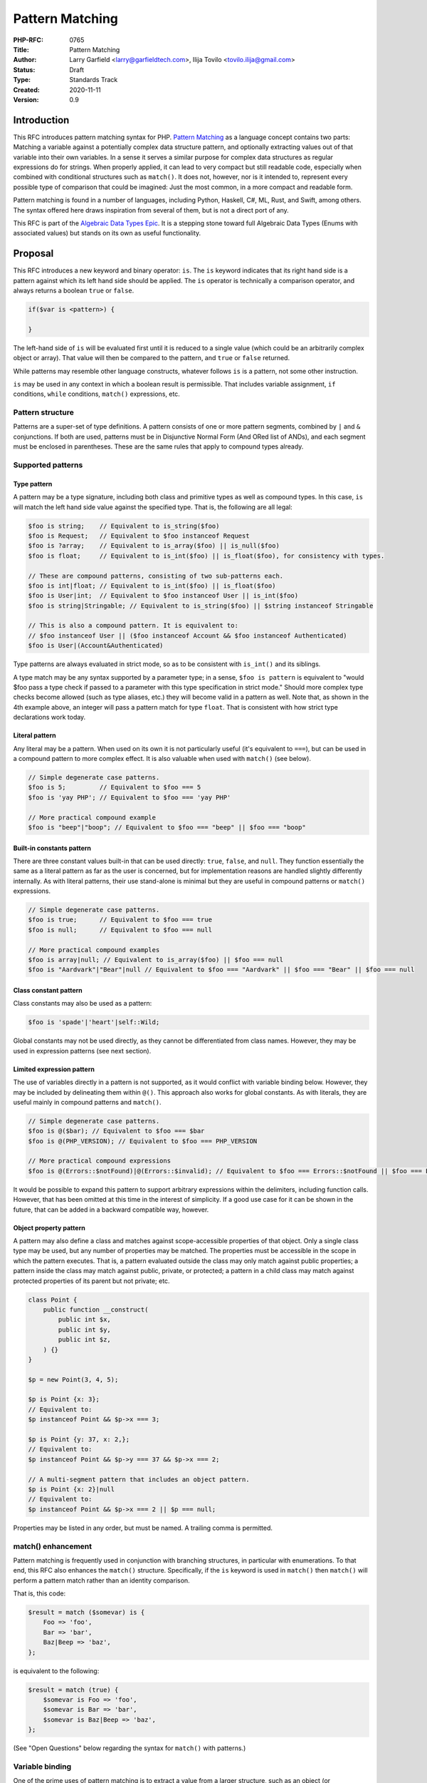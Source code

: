 Pattern Matching
================

:PHP-RFC: 0765
:Title: Pattern Matching
:Author: Larry Garfield <larry@garfieldtech.com>, Ilija Tovilo <tovilo.ilija@gmail.com>
:Status: Draft
:Type: Standards Track
:Created: 2020-11-11
:Version: 0.9

Introduction
------------

This RFC introduces pattern matching syntax for PHP. `Pattern
Matching <https://en.wikipedia.org/wiki/Pattern_matching>`__ as a
language concept contains two parts: Matching a variable against a
potentially complex data structure pattern, and optionally extracting
values out of that variable into their own variables. In a sense it
serves a similar purpose for complex data structures as regular
expressions do for strings. When properly applied, it can lead to very
compact but still readable code, especially when combined with
conditional structures such as ``match()``. It does not, however, nor is
it intended to, represent every possible type of comparison that could
be imagined: Just the most common, in a more compact and readable form.

Pattern matching is found in a number of languages, including Python,
Haskell, C#, ML, Rust, and Swift, among others. The syntax offered here
draws inspiration from several of them, but is not a direct port of any.

This RFC is part of the `Algebraic Data Types Epic </rfc/adts>`__. It is
a stepping stone toward full Algebraic Data Types (Enums with associated
values) but stands on its own as useful functionality.

Proposal
--------

This RFC introduces a new keyword and binary operator: ``is``. The
``is`` keyword indicates that its right hand side is a pattern against
which its left hand side should be applied. The ``is`` operator is
technically a comparison operator, and always returns a boolean ``true``
or ``false``.

.. code:: php

   if($var is <pattern>) {

   }

The left-hand side of ``is`` will be evaluated first until it is reduced
to a single value (which could be an arbitrarily complex object or
array). That value will then be compared to the pattern, and ``true`` or
``false`` returned.

While patterns may resemble other language constructs, whatever follows
``is`` is a pattern, not some other instruction.

``is`` may be used in any context in which a boolean result is
permissible. That includes variable assignment, ``if`` conditions,
``while`` conditions, ``match()`` expressions, etc.

Pattern structure
~~~~~~~~~~~~~~~~~

Patterns are a super-set of type definitions. A pattern consists of one
or more pattern segments, combined by ``|`` and ``&`` conjunctions. If
both are used, patterns must be in Disjunctive Normal Form (And ORed
list of ANDs), and each segment must be enclosed in parentheses. These
are the same rules that apply to compound types already.

Supported patterns
~~~~~~~~~~~~~~~~~~

Type pattern
^^^^^^^^^^^^

A pattern may be a type signature, including both class and primitive
types as well as compound types. In this case, ``is`` will match the
left hand side value against the specified type. That is, the following
are all legal:

.. code:: php

   $foo is string;    // Equivalent to is_string($foo)
   $foo is Request;   // Equivalent to $foo instanceof Request
   $foo is ?array;    // Equivalent to is_array($foo) || is_null($foo)
   $foo is float;     // Equivalent to is_int($foo) || is_float($foo), for consistency with types.

   // These are compound patterns, consisting of two sub-patterns each.
   $foo is int|float; // Equivalent to is_int($foo) || is_float($foo)
   $foo is User|int;  // Equivalent to $foo instanceof User || is_int($foo)
   $foo is string|Stringable; // Equivalent to is_string($foo) || $string instanceof Stringable

   // This is also a compound pattern. It is equivalent to:
   // $foo instanceof User || ($foo instanceof Account && $foo instanceof Authenticated)
   $foo is User|(Account&Authenticated)

Type patterns are always evaluated in strict mode, so as to be
consistent with ``is_int()`` and its siblings.

A type match may be any syntax supported by a parameter type; in a
sense, ``$foo is pattern`` is equivalent to "would $foo pass a type
check if passed to a parameter with this type specification in strict
mode." Should more complex type checks become allowed (such as type
aliases, etc.) they will become valid in a pattern as well. Note that,
as shown in the 4th example above, an integer will pass a pattern match
for type ``float``. That is consistent with how strict type declarations
work today.

Literal pattern
^^^^^^^^^^^^^^^

Any literal may be a pattern. When used on its own it is not
particularly useful (it's equivalent to ``===``), but can be used in a
compound pattern to more complex effect. It is also valuable when used
with ``match()`` (see below).

.. code:: php

   // Simple degenerate case patterns.
   $foo is 5;         // Equivalent to $foo === 5
   $foo is 'yay PHP'; // Equivalent to $foo === 'yay PHP'

   // More practical compound example
   $foo is "beep"|"boop"; // Equivalent to $foo === "beep" || $foo === "boop"

Built-in constants pattern
^^^^^^^^^^^^^^^^^^^^^^^^^^

There are three constant values built-in that can be used directly:
``true``, ``false``, and ``null``. They function essentially the same as
a literal pattern as far as the user is concerned, but for
implementation reasons are handled slightly differently internally. As
with literal patterns, their use stand-alone is minimal but they are
useful in compound patterns or ``match()`` expressions.

.. code:: php

   // Simple degenerate case patterns.
   $foo is true;      // Equivalent to $foo === true
   $foo is null;      // Equivalent to $foo === null

   // More practical compound examples
   $foo is array|null; // Equivalent to is_array($foo) || $foo === null
   $foo is "Aardvark"|"Bear"|null // Equivalent to $foo === "Aardvark" || $foo === "Bear" || $foo === null

Class constant pattern
^^^^^^^^^^^^^^^^^^^^^^

Class constants may also be used as a pattern:

.. code:: php

   $foo is 'spade'|'heart'|self::Wild;

Global constants may not be used directly, as they cannot be
differentiated from class names. However, they may be used in expression
patterns (see next section).

Limited expression pattern
^^^^^^^^^^^^^^^^^^^^^^^^^^

The use of variables directly in a pattern is not supported, as it would
conflict with variable binding below. However, they may be included by
delineating them within ``@()``. This approach also works for global
constants. As with literals, they are useful mainly in compound patterns
and ``match()``.

.. code:: php

   // Simple degenerate case patterns.
   $foo is @($bar); // Equivalent to $foo === $bar
   $foo is @(PHP_VERSION); // Equivalent to $foo === PHP_VERSION

   // More practical compound expressions
   $foo is @(Errors::$notFound)|@(Errors::$invalid); // Equivalent to $foo === Errors::$notFound || $foo === Errors::$invalid

It would be possible to expand this pattern to support arbitrary
expressions within the delimiters, including function calls. However,
that has been omitted at this time in the interest of simplicity. If a
good use case for it can be shown in the future, that can be added in a
backward compatible way, however.

Object property pattern
^^^^^^^^^^^^^^^^^^^^^^^

A pattern may also define a class and matches against scope-accessible
properties of that object. Only a single class type may be used, but any
number of properties may be matched. The properties must be accessible
in the scope in which the pattern executes. That is, a pattern evaluated
outside the class may only match against public properties; a pattern
inside the class may match against public, private, or protected; a
pattern in a child class may match against protected properties of its
parent but not private; etc.

.. code:: php


   class Point {
       public function __construct(
           public int $x, 
           public int $y, 
           public int $z,
       ) {}
   }

   $p = new Point(3, 4, 5);

   $p is Point {x: 3};
   // Equivalent to:
   $p instanceof Point && $p->x === 3;

   $p is Point {y: 37, x: 2,};
   // Equivalent to:
   $p instanceof Point && $p->y === 37 && $p->x === 2;

   // A multi-segment pattern that includes an object pattern.
   $p is Point {x: 2}|null
   // Equivalent to:
   $p instanceof Point && $p->x === 2 || $p === null;

Properties may be listed in any order, but must be named. A trailing
comma is permitted.

match() enhancement
~~~~~~~~~~~~~~~~~~~

Pattern matching is frequently used in conjunction with branching
structures, in particular with enumerations. To that end, this RFC also
enhances the ``match()`` structure. Specifically, if the ``is`` keyword
is used in ``match()`` then ``match()`` will perform a pattern match
rather than an identity comparison.

That is, this code:

.. code:: php

   $result = match ($somevar) is {
       Foo => 'foo',
       Bar => 'bar',
       Baz|Beep => 'baz',
   };

is equivalent to the following:

.. code:: php

   $result = match (true) {
       $somevar is Foo => 'foo',
       $somevar is Bar => 'bar',
       $somevar is Baz|Beep => 'baz',
   };

(See "Open Questions" below regarding the syntax for ``match()`` with
patterns.)

Variable binding
~~~~~~~~~~~~~~~~

One of the prime uses of pattern matching is to extract a value from a
larger structure, such as an object (or Enumeration/ADT, in the future).
This RFC supports such variable binding by specifying the variable to
populate. If the input variable matches the rest of the pattern, then
the corresponding value will be extracted and assigned to a variable of
that name in the current scope. It will remain in scope as long as
normal variable rules say it should. Only local variables may be bound,
that is, you cannot bind to a property of an object.

The entire pattern either succeeds or fails. No variables will be bound
unless the entire pattern matches.

In the currently supported patterns, it is only relevant for object and
array pattern matching. (See the next section for array examples.)

.. code:: php

   class Point {
       public function __construct(
           public int $x, 
           public int $y, 
           public int $z,
       ) {}
   }

   $p = new Point(3, 4, 5);

   if ($p is Point {x: 3, y: $y} ) {
       print "x is 3 and y is $y.";
   }
   // Equivalent to:
   if ($p instanceof Point && $p->x === 3) {
       $y = $p->y;
       print "x is 3 and y is $y.";
   }

   if ($p is Point {z: $z, x: 3, y: $y} ) {
     print "x is 3 and y is $y and z is $z.";
   }
   // Equivalent to:
   if ($p instanceof Point && $p->x === 3) {
       $y = $p->y;
       $z = $p->z;
       print "x is 3 and y is $y and z is $z.";
   }

Variable binding is not compatible with an ORed compound pattern, as
depending on the segment that matches the variable may or may not end up
defined, and there's no reliable way to determine that other than
``isset()``. An ANDed compound pattern is permitted, however.

If the variable name to extract to is the same as the name of the
property, then the property name may be omitted. That is, the last
example can be abbreviated as:

.. code:: php

   if ($p is Point {$z, x: 3, $y} ) {
     print "x is 3 and y is $y and z is $z.";
   }

Variable binding is especially useful in ``match()`` statements, where
there is no simple logical equivalent that doesn't involve additional
functions.

.. code:: php

   $result = match ($p) is {
     // These will match only some Point objects, depending on their property values.
     Point{x: 3, y: 9, $z} => "x is 3, y is 9, z is $z",
     Point{$z, $x, y: 4} => "x is $x, y is 4, z is $z",
     Point{x: 5, $y} => "x is 5, y is $y, and z doesn't matter",
     // This will match any Point object.
     Point{$x, $y, $z} => "x is $x, y is $y, z is $z",
   };

Note that in this case, the variables ``$x``, ``$y``, and ``$z`` may or
may not be defined after the ``match()`` statement executes depending on
which pattern was matched.

This last usage is especially important in the context of ADTs, where
combining an ADT with a pattern-matching ``match()`` would allow for
this:

.. code:: php

   // Example of what is possible with both pattern matching and ADTs,
   // though they are separate RFCs so the exact syntax is subject to change.

   enum Move {
       case TurnLeft;
       case TurnRight;
       case Forward(int $amount);
   }

   match ($move) is {
       Move::TurnLeft => $this->orientation--,
       Move::TurnRight => $this->orientation++,
       Move::Forward{$amount} => $this->distance += $amount,
   };


   enum Option {
       case None;
       case Some(mixed $val);
   }

   match ($maybe) is {
       Option::Some {$val} => compute_something($val),
       Option::None => 'default value',
   }

We view this RFC as a prerequisite for ADTs being useful in practice.

Array structure pattern
~~~~~~~~~~~~~~~~~~~~~~~

Array patterns match elements of an array individually against a
collection of values. It has two variants, positional or associative.
That is, the pattern MUST be entirely positional, or must specify a key
for every position. (This is in contrast to array literals, which allow
keys to be omitted at random to get an integer assigned.) If an
associative pattern is used, the order of keys is explicitly irrelevant.

By default, array matching is exhaustive. That is, the arity of the
array and pattern must match. Alternatively, the pattern may include a
``...`` sequence as its last item to disable that arity checking,
rendering any unspecified array keys explicitly irrelevant.

.. code:: php

   // Given:
   $list = [1, 3, 5, 7];

   // Degenerate, not very useful case.
   if ($list is [1, 3, 5, 7]) {
     print "Yes";
   }
   // True.  Equivalent to:
   if (is_array($list) 
       && count($list) === 4 
       && $list[0] === 1 
       && $list[1] === 3 
       && $list[2] === 5 
       && $list[3] === 7
       ) {
       print "Yes";
   }


   if ($list is [1, 3]) {
     print "Yes";
   }
   // False.  Equivalent to:
   if (is_array($list) 
       && count($list) === 2
       && $list[0] === 1 
       && $list[1] === 3
       ) {
       print "Yes";
   }

   if ($list is [1, 3, ...]) {
     print "Yes";
   }
   // True.  Equivalent to:
   if (is_array($list) 
       && array_key_exists($list, 0) && $list[0] === 1 
       && array_key_exists($list, 1) && $list[1] === 3
       ) {
       print "Yes";
   }

   if ($list is [1, 3, $third, 7]) {
     print "Yes: $third";
   }
   // True.  Equivalent to:
   if (is_array($list) 
       && count($list) === 4
       && $list[0] === 1 
       && $list[1] === 3
       && $list[3] === 7
       ) {
       $third = $list[2];
       print "Yes: $third";
   }


   if ($list is [1, 3, $third, ...]) {
     print "Yes: $third";
   }
   // True.  Equivalent to:
   if (is_array($list) 
       && array_key_exists($list, 0) && $list[0] === 1 
       && array_key_exists($list, 1) && $list[1] === 3
       && array_key_exists($list, 2)
       ) {
       $third = $list[2];
       print "Yes: $third";
   }

.. code:: php

   // Given:
   $assoc = ['a' => 'A', 'b' => 'B'];

   // Degenerate, not very useful case.
   if ($assoc is ['a' => 'A', 'b' => 'B']) {
     print "Yes";
   }
   // True.  Equivalent to:
   if (is_array($assoc) 
       && count($assoc) === 2 
       && array_key_exists($assoc, 'a') && $assoc['a'] === 'A'
       && array_key_exists($assoc, 'b') && $assoc['b'] === 'B'
       ) {
       print "Yes";
   }

   if ($assoc is ['a' => 'A', 'b' => @($b)]) {
     print "Yes";
   }
   // True.  Equivalent to:
   if (is_array($assoc) 
       && count($assoc) === 2 
       && array_key_exists($assoc, 'a') && $assoc['a'] === 'A'
       && array_key_exists($assoc, 'b') && $assoc['b'] === $b
       ) {
       print "Yes";
   }

   if ($assoc is ['a' => 'A', 'b' => $b]) {
     print "Yes: $b";
   }
   // True.  Equivalent to:
   if (is_array($assoc) 
       && count($assoc) === 2 
       && array_key_exists($assoc, 'a') && $assoc['a'] === 'A'
       && array_key_exists($assoc, 'b')
       ) {
       $b = $assoc['b'];
       print "Yes: $b";
   }

   if ($assoc is ['b' => 'B']) {
     print "Yes";
   }
   // False.  Equivalent to:
   if (is_array($assoc) 
       && count($assoc) === 1 
       && array_key_exists($assoc, 'b') && $assoc['b'] === 'B'
       ) {
       print "Yes";
   }

   if ($assoc is ['b' => 'B', ...]) {
     print "Yes";
   }
   // True.  Equivalent to:
   if (is_array($assoc) && array_key_exists($assoc, 'b') && $assoc['b'] === 'B') {
       print "Yes";
   }

Of particular note, the pattern matching approach automatically handles
``array_key_exists()`` checking. That means a missing array element will
not trigger a warning, whereas with a traditional
``if ($foo['bar'] === 'baz')`` approach missing values must be accounted
for by the developer manually. That provides some benefit in even the
degenerate case of just checking a selection of keys against literal
values, as missing values are handled automatically.

Variable binding pattern matching
~~~~~~~~~~~~~~~~~~~~~~~~~~~~~~~~~

When binding to a variable, the ``is`` keyword may be nested. In that
case, the entire pattern must succeed or fail. Values will be bound if
and only if all binding patterns match as well.

For example:

.. code:: php

   if ($foo is Foo{a: @($someA), $b is Point(x: 5, y: @($someY)) }) {
     print "x is 5, y is $someY, z is $b->z";
   }
   // Equivalent to:
   if ($foo instanceof Foo
       && $foo->a === $someA
       && $bar instanceof Point
       && $bar->y = $someY
       ) {
       $b = $foo->b;
       print "x is 5, y is $someY, z is $b->z";
   }

.. code:: php

   if ($params is ['user' => $user is AuthenticatedUser{role: 'admin'}, ...]) {
       print "Congrats, $user->name, you can do admin things!"
   }
   // Equivalent to:
   if (is_array($params)
       && array_key_exists($params, 'user')
       && $params['user'] instanceof AuthenticatedUser
       && $params['user']->role === 'admin'
       ) {
       $user = $params['user'];
       print "Congrats, $user->name, you can do admin things!"
   }

Interaction with magic methods
~~~~~~~~~~~~~~~~~~~~~~~~~~~~~~

When matching an object, it's possible to try to match against a
property that is not defined, but the ``__isset()`` or ``__get`` magic
methods are defined. In that case:

-  If ``__isset()`` is triggered and returns false, it will never match
   anything.
-  If ``__isset()`` returns true or is not defined, then the return of
   invoking ``__get()`` will be used. It will then be matched against
   the pattern the same as if it were a defined property value.

Backward Incompatible Changes
-----------------------------

A new keyword is added, ``is``. That will conflict with any user-defined
global constant named ``is``.

No other BC breaks are expected.

Proposed PHP Version(s)
-----------------------

PHP 8.next (aka 8.4).

RFC Impact
----------

Open Issues
-----------

Include other patterns in the initial RFC?
~~~~~~~~~~~~~~~~~~~~~~~~~~~~~~~~~~~~~~~~~~

Do any other patterns need to be included in the initial RFC? Are there
any listed in Future Scope that are must-have for the initial release?

Expression pattern syntax
~~~~~~~~~~~~~~~~~~~~~~~~~

The @() syntax for expression patterns is still an open question. It
needs some kind of delimeter to differentiate it from class names and
binding variables, but the specific syntax we are flexible on.

match() "is" placement
~~~~~~~~~~~~~~~~~~~~~~

The authors are split as to how the syntax for pattern matching
``match()`` should work. There are two options:

.. code:: php

   $result = match ($somevar) is {
       Foo => 'foo',
       Bar => 'bar',
       Baz|Beep => 'baz',
   };

.. code:: php

   $result = match ($somevar) {
       is Foo => 'foo',
       is Bar => 'bar',
       is Baz|Beep => 'baz',
   };

The former is shorter, and applies pattern matching to all arms. The
latter is more explicit, and would allow individual arms to be pattern
matched or not depending on the presence of ``is``. Of course, these
options are not mutually exclusive and supporting both would be
possible. We are looking for feedback on this question.

Future Scope
------------

Numerous other patterns can be supported in the future. The following
additional patterns are possible future additions for other RFCs.
(Please don't bikeshed them here; they are shown as an example of where
pattern matching can extend to in the future.)

Range pattern
~~~~~~~~~~~~~

.. code:: php

   $foo is 0..=10;

   // Equivalent to:
   $foo >=0 && $foo <= 10;

   $foo is 0..<10;

   // Equivalent to:
   $foo >=0 && $foo < 10;

   $foo is >10;

   // Equivalent to:
   $foo > 10;

Regex pattern
~~~~~~~~~~~~~

.. code:: php

   $foo is /^http:\/\/$domain/

   // Equivalent to:
   $matches = [];
   preg_match('/^http:\/\/$domain/', $foo, $matches);
   $domain == $matches[0];

Array-application pattern
^^^^^^^^^^^^^^^^^^^^^^^^^

One possible extension of patterns is the built-in ability to apply a
pattern across an array. While that could be done straightforwardly with
a ``foreach`` loop over an array, it may be more performant if the
entire logic could be pushed into engine-space. One possible approach
would look like this:

.. code:: php

   $ints = [1, 2, 3, 4];
   $someFloats = [1, 2, 3.14, 4];

   $ints is array<int>; //True.  
   $someFloats is array<int>; // False
   $someFloats is array<int|float>; // True

   // Equivalent to:
   $result = true;
   foreach ($ints as $v) {
     if (!is_int($v)) {
       $result = false;
       break;
     }
   }

It is not yet clear if it would indeed be more performant than the
user-space alternative, or how common that usage would be. For that
reason it has been left out of the RFC for now, but we mention it as a
possible future extension.

Throwing alternative
~~~~~~~~~~~~~~~~~~~~

There may be cases where the desired result is not a boolean but an
error condition. One possible way to address that would be with a second
keyword, ``as``, which behaves the same as ``is`` but returns the
matched value or throws an Error rather than returning false.

.. code:: php


   // This either evaluates to true and assigns $username and $password to the matching properties of Foo, OR it evaluates to false.
   $foo is Foo { $username, $password };

   // This either evaluates to true and assigns $username and $password to the matching properties of Foo, OR it throws an Error.
   $foo as Foo { $username, $password };

Whether or not this alternative syntax would be useful in practice is
unclear, so for now it is omitted. It would be a reasonably
straightforward addition in the future, however, if practical experience
suggested it was useful.

Proposed Voting Choices
-----------------------

This is a simple up-or-down vote, requiring 2/3 Yes to pass.

Patches and Tests
-----------------

Links to any external patches and tests go here.

If there is no patch, make it clear who will create a patch, or whether
a volunteer to help with implementation is needed.

Make it clear if the patch is intended to be the final patch, or is just
a prototype.

For changes affecting the core language, you should also provide a patch
for the language specification.

Implementation
--------------

After the project is implemented, this section should contain

#. the version(s) it was merged into
#. a link to the git commit(s)
#. a link to the PHP manual entry for the feature
#. a link to the language specification section (if any)

References
----------

Links to external references, discussions or RFCs

Rejected Features
-----------------

Keep this updated with features that were discussed on the mail lists.

Additional Metadata
-------------------

:Original Authors: Larry Garfield (larry@garfieldtech.com), Ilija Tovilo (tovilo.ilija@gmail.com)
:Slug: pattern-matching
:Wiki URL: https://wiki.php.net/rfc/pattern-matching
